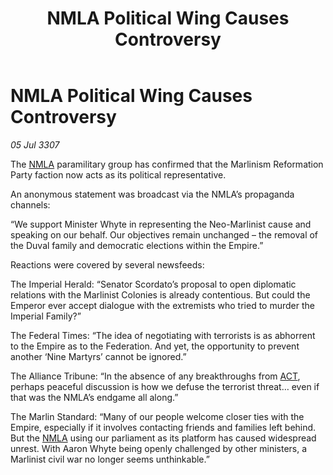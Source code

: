 :PROPERTIES:
:ID:       ef8f25ec-4652-47f2-9dd3-f127de9ceea9
:END:
#+title: NMLA Political Wing Causes Controversy
#+filetags: :3307:Empire:Federation:Alliance:galnet:

* NMLA Political Wing Causes Controversy

/05 Jul 3307/

The [[id:dbfbb5eb-82a2-43c8-afb9-252b21b8464f][NMLA]] paramilitary group has confirmed that the Marlinism Reformation Party faction now acts as its political representative. 

An anonymous statement was broadcast via the NMLA’s propaganda channels: 

“We support Minister Whyte in representing the Neo-Marlinist cause and speaking on our behalf. Our objectives remain unchanged – the removal of the Duval family and democratic elections within the Empire.” 

Reactions were covered by several newsfeeds: 

The Imperial Herald: “Senator Scordato’s proposal to open diplomatic relations with the Marlinist Colonies is already contentious. But could the Emperor ever accept dialogue with the extremists who tried to murder the Imperial Family?” 

The Federal Times: “The idea of negotiating with terrorists is as abhorrent to the Empire as to the Federation. And yet, the opportunity to prevent another ‘Nine Martyrs’ cannot be ignored.” 

The Alliance Tribune: “In the absence of any breakthroughs from [[id:a152bfb8-4b9a-4b61-a292-824ecbd263e1][ACT]], perhaps peaceful discussion is how we defuse the terrorist threat... even if that was the NMLA’s endgame all along.” 

The Marlin Standard: “Many of our people welcome closer ties with the Empire, especially if it involves contacting friends and families left behind. But the [[id:dbfbb5eb-82a2-43c8-afb9-252b21b8464f][NMLA]] using our parliament as its platform has caused widespread unrest. With Aaron Whyte being openly challenged by other ministers, a Marlinist civil war no longer seems unthinkable.”
